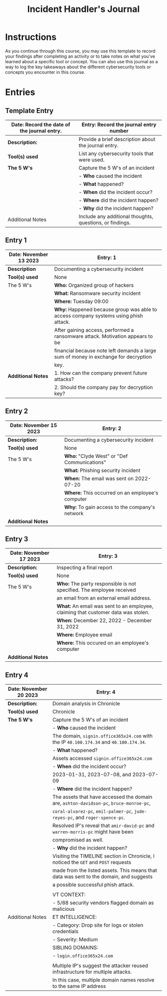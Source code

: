 #+title: Incident Handler's Journal

* Instructions
As you continue through this course, you may use this template to record your findings after completing an activity or to take notes on what you've learned about a specific tool or concept. You can also use this journal as a way to log the key takeaways about the different cybersecurity tools or concepts you encounter in this course.

* Entries
** Template Entry

|-----------------------------------------------+----------------------------------------------------------|
| *Date:* Record the date of the journal entry. | Entry: Record the journal entry number                   |
|-----------------------------------------------+----------------------------------------------------------|
| *Description:*                                | Provide a brief description about the journal entry.     |
|-----------------------------------------------+----------------------------------------------------------|
| *Tool(s) used*                                | List any cybersecurity tools that were used.             |
|-----------------------------------------------+----------------------------------------------------------|
| *The 5 W's*                                   | Capture the 5 W's of an incident                         |
|                                               | - *Who* caused the incident                              |
|                                               | - *What* happened?                                       |
|                                               | - *When* did the incident occur?                         |
|                                               | - *Where* did the incident happen?                       |
|                                               | - *Why* did the incident happen?                         |
|-----------------------------------------------+----------------------------------------------------------|
| Additional Notes                              | Include any additional thoughts, questions, or findings. |
|-----------------------------------------------+----------------------------------------------------------|

** Entry 1

|--------------------------+--------------------------------------------------------------------------------------|
| *Date:* November 13 2023 | *Entry:* 1                                                                           |
|--------------------------+--------------------------------------------------------------------------------------|
| *Description*            | Documenting a cybersecurity incident                                                 |
|--------------------------+--------------------------------------------------------------------------------------|
| *Tool(s) used*           | None                                                                                 |
|--------------------------+--------------------------------------------------------------------------------------|
| The 5 W's                | *Who:* Organized group of hackers                                                    |
|                          | *What:* Ransomware security incident                                                 |
|                          | *Where:* Tuesday 09:00                                                               |
|                          | *Why:* Happened because group was able to access company systems using phish attack. |
|                          | After gaining access, performed a ransomware attack. Motivation appears to be        |
|                          | financial because note left demands a large sum of money in exchange for decryption  |
|                          | key.                                                                                 |
|--------------------------+--------------------------------------------------------------------------------------|
| *Additional Notes*       | 1. How can the company prevent future attacks?                                       |
|                          | 2. Should the company pay for decryption key?                                        |
|--------------------------+--------------------------------------------------------------------------------------|

** Entry 2

|---------------------------+--------------------------------------------------|
| *Date:* November 15 2023  | *Entry:* 2                                       |
|---------------------------+--------------------------------------------------|
| *Description:*            | Documenting a cybersecurity incident             |
|---------------------------+--------------------------------------------------|
| *Tool(s) used*            | None                                             |
|---------------------------+--------------------------------------------------|
| The 5 W's                 | *Who:* "Clyde West" or "Def Communications"      |
|                           | *What:* Phishing security incident               |
|                           | *When:* The email was sent on 2022-07-20         |
|                           | *Where:* This occurred on an employee's computer |
|                           | *Why:* To gain access to the company's network   |
|---------------------------+--------------------------------------------------|
| *Additional Notes*        |                                                  |
|---------------------------+--------------------------------------------------|

** Entry 3

|--------------------------+-----------------------------------------------------------------------------------|
| *Date:* November 17 2023 | *Entry:* 3                                                                        |
|--------------------------+-----------------------------------------------------------------------------------|
| *Description:*           | Inspecting a final report                                                         |
|--------------------------+-----------------------------------------------------------------------------------|
| *Tool(s) used*           | None                                                                              |
|--------------------------+-----------------------------------------------------------------------------------|
| The 5 W's                | *Who:* The party responsible is not specified. The employee received              |
|                          | an email from an external email address.                                          |
|                          | *What:* An email was sent to an employee, claiming that customer data was stolen. |
|                          | *When:* December 22, 2022 - December 31, 2022                                     |
|                          | *Where:* Employee email                                                           |
|                          | *Where:* This occured on an employee's computer                                   |
|--------------------------+-----------------------------------------------------------------------------------|
| *Additional Notes*       |                                                                                   |
|--------------------------+-----------------------------------------------------------------------------------|

** Entry 4

|--------------------------+----------------------------------------------------------------------------------------|
| *Date:* November 20 2023 | Entry: 4                                                                               |
|--------------------------+----------------------------------------------------------------------------------------|
| *Description:*           | Domain analysis in Chronicle                                                           |
|--------------------------+----------------------------------------------------------------------------------------|
| *Tool(s) used*           | Chronicle                                                                              |
|--------------------------+----------------------------------------------------------------------------------------|
| *The 5 W's*              | Capture the 5 W's of an incident                                                       |
|                          | - *Who* caused the incident                                                            |
|                          | The domain, ~signin.office365x24.com~ with the IP ~40.100.174.34~ and ~40.100.174.34~. |
|                          | - *What* happened?                                                                     |
|                          | Assets accessed  ~signin.office365x24.com~                                             |
|                          | - *When* did the incident occur?                                                       |
|                          | 2023-01-31, 2023-07-08, and 2023-07-09                                                 |
|                          | - *Where* did the incident happen?                                                     |
|                          | The assets that have accessed the domain are, ~ashton-davidson-pc~, ~bruce-monroe-pc~, |
|                          | ~coral-alvarez-pc~, ~emil-palmer-pc~, ~jude-reyes-pc~, and ~roger-spence-pc~.          |
|                          | Resolved IP's reveal that ~amir-david-pc~ and ~warren-morris-pc~ might have been       |
|                          | compromised as well.                                                                   |
|                          | - *Why* did the incident happen?                                                       |
|                          | Visiting the TIMELINE section in Chronicle, I noticed the ~GET~ and ~POST~ requests    |
|                          | made from the listed assets. This means that data was sent to the domain, and suggests |
|                          | a possible successful phish attack.                                                    |
|                          |                                                                                        |
|--------------------------+----------------------------------------------------------------------------------------|
|                          | VT CONTEXT:                                                                            |
|                          | - 5/88 security vendors flagged domain as malicious                                    |
| Additional Notes         | ET INTELLIGENCE:                                                                       |
|                          | - Category: Drop site for logs or stolen credentials                                   |
|                          | - Severity: Medium                                                                     |
|                          | SIBLING DOMAINS:                                                                       |
|                          | - ~login.office365x24.com~                                                             |
|                          |                                                                                        |
|                          | Multiple IP's suggest the attacker reused infrastructure for multiple attacks.         |
|                          | In this case, multiple domain names resolve to the same IP address                     |
|--------------------------+----------------------------------------------------------------------------------------|

